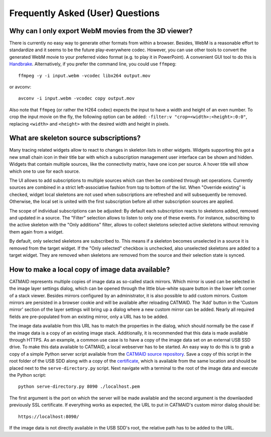 Frequently Asked (User) Questions
=================================

.. _faq-3dviewer-webm:

Why can I only export WebM movies from the 3D viewer?
-----------------------------------------------------

There is currently no easy way to generate other formats from within a browser.
Besides, WebM is a reasonable effort to standardize and it seems to be the
future play-everywhere codec. However, you can use other tools to convert the
generated WebM movie to your preferred video format (e.g. to play it in
PowerPoint). A convenient GUI tool to do this is
`Handbrake <https://handbrake.fr/>`_. Alternatively, if you prefer the command
line, you could use ``ffmpeg``::

  ffmpeg -y -i input.webm -vcodec libx264 output.mov

or avconv::

  avconv -i input.webm -vcodec copy output.mov

Also note that ``ffmpeg`` (or rather the H264 codec) expects the input to have
a width and height of an even number. To crop the input movie on the fly, the
following option can be added: ``-filter:v "crop=<width>:<height>:0:0"``,
replacing ``<width>`` and ``<height>`` with the desired width and height in
pixels.

.. _faq-source-subscriptions:

What are skeleton source subscriptions?
---------------------------------------

Many tracing related widgets allow to react to changes in skeleton lists in
other widgets. Widgets supporting this got a new small chain icon in their title
bar with which a subscription management user interface can be shown and hidden.
Widgets that contain multiple sources, like the connectivity matrix, have one
icon per source. A hover title will show which one to use for each source.

The UI allows to add subscriptions to multiple sources which can then be
combined through set operations. Currently sources are combined in a strict
left-associative fashion from top to bottom of the list. When "Override
existing" is checked, widget local skeletons are not used when subscriptions are
refreshed and will subsequently be removed. Otherwise, the local set is united
with the first subscription before all other subscription sources are applied.

The scope of individual subscriptions can be adjusted: By default each
subscription reacts to skeletons added, removed and updated in a source. The
"Filter" selection allows to listen to only one of these events. For instance,
subscribing to the active skeleton with the "Only additions" filter, allows to
collect skeletons selected active skeletons without removing them again from a
widget.

By default, only selected skeletons are subscribed to. This means if a skeleton
becomes unselected in a source it is removed from the target widget. If the
"Only selected" checkbox is unchecked, also unselected skeletons are added to a
target widget. They are removed when skeletons are removed from the source and
their selection state is synced.

.. _faq-custom-mirrors:

How to make a local copy of image data available?
-------------------------------------------------

CATMAID represents multiple copies of image data as so-called stack mirrors.
Which mirror is used can be selected in the image layer settings dialog, which
can be opened through the little blue-white square button in the lower left
corner of a stack viewer. Besides mirrors configured by an administrator, it is
also possible to add custom mirrors. Custom mirrors are persisted in a browser
cookie and will be available after reloading CATMAID. The 'Add' button in the
'Custom mirror' section of the layer settings will bring up a dialog where a new
custom mirror can be added. Nearly all required fields are pre-populated from an
existing mirror, only a URL has to be added.

The image data available from this URL has to match the properties in the
dialog, which should normally be the case if the image data is a copy of an
existing image stack. Additionally, it is recommended that this data is made
available through HTTPS. As an example, a common use case is to have a copy of
the image data set on an external USB SSD drive. To make this data available to
CATMAID, a local webserver has to be started. An easy way to do this is to grab
a copy of a simple Python server script available from the
`CATMAID source repository <https://github.com/catmaid/CATMAID/blob/master/scripts/data/serve-directory.py>`_.
Save a copy of this script in the root folder of the USB SDD along with a copy
of the
`certificate <https://github.com/catmaid/CATMAID/blob/master/scripts/data/localhost.pem>`_,
which is available from the same location and should be placed next to the
``serve-directory.py`` script. Next navigate with a terminal to the root of the
image data and execute the Python script::

  python serve-directory.py 8090 ./localhost.pem

The first argument is the port on which the server will be made available and
the second argument is the downlaoded previously SSL certificate. If everything
works as expected, the URL to put in CATMAID's custom mirror dialog should be::

  https://localhost:8090/

If the image data is not directly available in the USB SDD's root, the relative
path has to be added to the URL.
